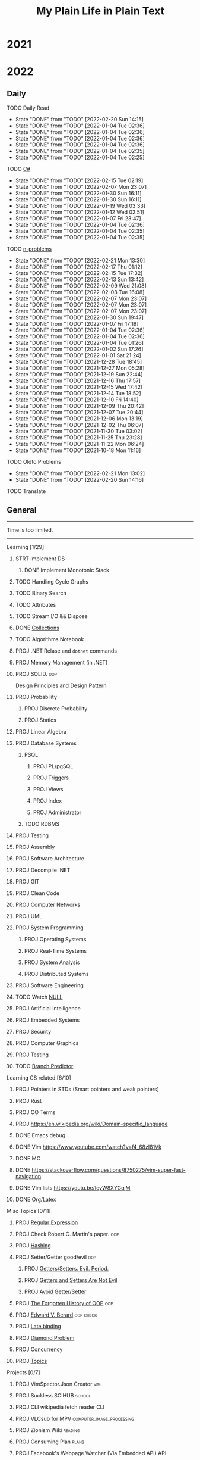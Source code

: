 #+TITLE: My Plain Life in Plain Text
* 2021
* 2022
** Daily
**** TODO Daily Read
SCHEDULED:  <2022-01-17 Mon ++1d>
:PROPERTIES:
:LAST_REPEAT: [2022-02-20 Sun 14:15]
:END:
- State "DONE"       from "TODO"       [2022-02-20 Sun 14:15]
- State "DONE"       from "TODO"       [2022-01-04 Tue 02:36]
- State "DONE"       from "TODO"       [2022-01-04 Tue 02:36]
- State "DONE"       from "TODO"       [2022-01-04 Tue 02:36]
- State "DONE"       from "TODO"       [2022-01-04 Tue 02:36]
- State "DONE"       from "TODO"       [2022-01-04 Tue 02:35]
- State "DONE"       from "TODO"       [2022-01-04 Tue 02:25]
**** TODO [[pdf:/home/ghd/source/Books/cs-related/misc/Mark J. Price - C# 8.0 and .NET Core 3.0 – Modern Cross-Platform Development Fourth Edition-Packt (2019).pdf::][C#]]
SCHEDULED: <2022-02-16 Wed ++1d>
:PROPERTIES:
:LAST_REPEAT: [2022-02-15 Tue 02:19]
:END:
- State "DONE"       from "TODO"       [2022-02-15 Tue 02:19]
- State "DONE"       from "TODO"       [2022-02-07 Mon 23:07]
- State "DONE"       from "TODO"       [2022-01-30 Sun 16:11]
- State "DONE"       from "TODO"       [2022-01-30 Sun 16:11]
- State "DONE"       from "TODO"       [2022-01-19 Wed 03:33]
- State "DONE"       from "TODO"       [2022-01-12 Wed 02:51]
- State "DONE"       from "TODO"       [2022-01-07 Fri 23:47]
- State "DONE"       from "TODO"       [2022-01-04 Tue 02:36]
- State "DONE"       from "TODO"       [2022-01-04 Tue 02:35]
- State "DONE"       from "TODO"       [2022-01-04 Tue 02:35]
**** TODO [[org:problems.org][n-problems]]
SCHEDULED: <2022-02-22 Tue ++1d>
:PROPERTIES:
:LAST_REPEAT: [2022-02-21 Mon 13:30]
:END:
- State "DONE"       from "TODO"       [2022-02-21 Mon 13:30]
- State "DONE"       from "TODO"       [2022-02-17 Thu 01:12]
- State "DONE"       from "TODO"       [2022-02-15 Tue 17:32]
- State "DONE"       from "TODO"       [2022-02-13 Sun 13:42]
- State "DONE"       from "TODO"       [2022-02-09 Wed 21:08]
- State "DONE"       from "TODO"       [2022-02-08 Tue 16:08]
- State "DONE"       from "TODO"       [2022-02-07 Mon 23:07]
- State "DONE"       from "TODO"       [2022-02-07 Mon 23:07]
- State "DONE"       from "TODO"       [2022-02-07 Mon 23:07]
- State "DONE"       from "TODO"       [2022-01-30 Sun 19:47]
- State "DONE"       from "TODO"       [2022-01-07 Fri 17:19]
- State "DONE"       from "TODO"       [2022-01-04 Tue 02:36]
- State "DONE"       from "TODO"       [2022-01-04 Tue 02:36]
- State "DONE"       from "TODO"       [2022-01-04 Tue 01:26]
- State "DONE"       from "TODO"       [2022-01-02 Sun 17:26]
- State "DONE"       from "TODO"       [2022-01-01 Sat 21:24]
- State "DONE"       from "TODO"       [2021-12-28 Tue 18:45]
- State "DONE"       from "TODO"       [2021-12-27 Mon 05:28]
- State "DONE"       from "TODO"       [2021-12-19 Sun 22:44]
- State "DONE"       from "TODO"       [2021-12-16 Thu 17:57]
- State "DONE"       from "TODO"       [2021-12-15 Wed 17:42]
- State "DONE"       from "TODO"       [2021-12-14 Tue 18:52]
- State "DONE"       from "TODO"       [2021-12-10 Fri 14:40]
- State "DONE"       from "TODO"       [2021-12-09 Thu 20:42]
- State "DONE"       from "TODO"       [2021-12-07 Tue 20:44]
- State "DONE"       from "TODO"       [2021-12-06 Mon 13:19]
- State "DONE"       from "TODO"       [2021-12-02 Thu 06:07]
- State "DONE"       from "TODO"       [2021-11-30 Tue 03:02]
- State "DONE"       from "TODO"       [2021-11-25 Thu 23:28]
- State "DONE"       from "TODO"       [2021-11-22 Mon 06:24]
- State "DONE"       from "TODO"       [2021-10-18 Mon 11:16]

**** TODO Oldto Problems
SCHEDULED: <2022-02-22 Tue ++1d>
:PROPERTIES:
:LAST_REPEAT: [2022-02-21 Mon 13:02]
:END:
- State "DONE"       from "TODO"       [2022-02-21 Mon 13:02]
- State "DONE"       from "TODO"       [2022-02-20 Sun 14:16]
**** TODO Translate
SCHEDULED: <2022-02-20 Sun ++1d>

** General
--------------------
 Time is too limited.
---------------------
**** Learning [1/29]
***** STRT Implement DS
SCHEDULED: <2022-02-08 Tue>
****** DONE Implement Monotonic Stack
SCHEDULED: <2022-02-10 Thu>

***** TODO Handling Cycle Graphs
SCHEDULED: <2022-02-21 Mon>
***** TODO Binary Search
SCHEDULED: <2022-02-24 Thu>
***** TODO Attributes
SCHEDULED: <2022-03-21 Mon>
***** TODO Stream I/O && Dispose
***** DONE [[org:csharp/README.org][Collections]]
SCHEDULED: <2022-02-09 Wed>
***** TODO Algorithms Notebook
***** PROJ .NET Relase and ~dotnet~ commands
***** PROJ Memory Management (in .NET)
***** PROJ SOLID. :oop:
Design Principles and Design Pattern
***** PROJ Probability
****** PROJ Discrete Probability
****** PROJ Statics
***** PROJ Linear Algebra
***** PROJ Database Systems
****** PSQL
******* PROJ PL/pgSQL
******* PROJ Triggers
******* PROJ Views
******* PROJ Index
******* PROJ Administrator
****** TODO RDBMS
***** PROJ Testing
***** PROJ Assembly
***** PROJ Software Architecture
***** PROJ Decompile .NET
***** PROJ GIT
***** PROJ Clean Code
***** PROJ Computer Networks
***** PROJ UML
***** PROJ System Programming
****** PROJ Operating Systems
****** PROJ Real-Time Systems
****** PROJ System Analysis
****** PROJ Distributed Systems
***** PROJ Software Engineering
***** TODO Watch [[https://www.infoq.com/presentations/Null-References-The-Billion-Dollar-Mistake-Tony-Hoare/][NULL]]
SCHEDULED: <2022-04-11 Mon>
***** PROJ Artificial Intelligence
***** PROJ Embedded Systems
***** PROJ Security
***** PROJ Computer Graphics
***** PROJ Testing

***** TODO [[https://en.wikipedia.org/wiki/Branch_predictor][Branch Predictor]]

**** Learning CS related [6/10]
***** PROJ Pointers in STDs (Smart pointers and weak pointers)
***** PROJ Rust
***** PROJ OO Terms
***** PROJ [[https://en.wikipedia.org/wiki/Domain-specific_language]]
***** DONE Emacs debug
***** DONE Vim [[https://www.youtube.com/watch?v=f4_68zI81Vk]]
***** DONE MC
***** DONE [[https://stackoverflow.com/questions/8750275/vim-super-fast-navigation]]
***** DONE Vim lists [[https://youtu.be/IoyW8XYGqjM]]
***** DONE Org/Latex

**** Misc Topics [0/11]
***** PROJ [[http://www.youtube.com/playlist?list=PLwCMLs3sjOY4aVMg7hgQGHyQBZnHgFjJk][Regular Expression]]
***** PROJ Check Robert C. Martin's paper. :oop:
***** PROJ [[pdf:/mnt/0E08DBBF08DBA3CD/aur/vim-gtk-vim-syntax/src/gtk-vim-syntax/cok/cs-related/analysis.pdf::330][Hashing]]
***** PROJ Setter/Getter good/evil :oop:
****** PROJ [[https://www.yegor256.com/2014/09/16/getters-and-setters-are-evil.html][Getters/Setters. Evil. Period.]]
****** PROJ [[https://dzone.com/articles/getters-and-setters-are-not][Getters and Setters Are Not Evil]]
****** PROJ [[https://dev.to/scottshipp/avoid-getters-and-setters-whenever-possible-c8m][Avoid Getter/Setter]]
***** PROJ [[https://medium.com/javascript-scene/the-forgotten-history-of-oop-88d71b9b2d9f][The Forgotten History of OOP]] :oop:
***** PROJ [[https://en.wikiquote.org/wiki/Edward_V._Berard][Edward V. Berard]] :oop:check:
***** PROJ [[https://en.wikipedia.org/wiki/Late_binding][Late binding]]
***** PROJ [[https://en.wikipedia.org/wiki/Multiple_inheritance][Diamond Problem]]
***** PROJ [[https://en.wikipedia.org/wiki/Concurrency_(computer_science)][Concurrency]]
***** PROJ [[https://github.com/Developer-Y/cs-video-courses][Topics]]
**** Projects [0/7]
***** PROJ VimSpector.Json Creator                       :vim:
***** PROJ Suckless SCIHUB                               :school:
***** PROJ CLI wikipedia fetch reader                    :CLI:
***** PROJ VLCsub for MPV                                :computer_image_processing:
***** PROJ Zionism Wiki                                  :reading:
***** PROJ Consuming Plan                                :plans:
***** PROJ Facebook's Webpage Watcher (Via Embedded API) :API:
**** Check [0/4]
***** [ ] [[https://stackoverflow.com/questions/3967177/when-to-use-const-and-const-reference-in-function-args][When to use conset]]
***** [ ] [[https://stackoverflow.blog/2021/12/30/how-often-do-people-actually-copy-and-paste-from-stack-overflow-now-we-know/][Copies from stackoverflow]]
***** [ ] [[https://www.fluentcpp.com/2022/01/24/programming-paradigm-gives-expressive-code/][Which Programming Paradigm Gives the Most Expressive Code?]]
***** [ ] [[https://dzone.com/articles/is-inheritance-dead#_=_][Is OOP Dead]]

***** .NET [/]
****** [ ] [[https://www.deleaker.com/blog/2021/03/19/unmanaged-memory-leaks-in-dotnet/][.NET unmanged resources]]
****** [ ] [[https://adamsitnik.com/Value-Types-vs-Reference-Types/][Value vs reference types]]
***** Algorithms [/]
****** [ ] [[wikipedia:Floyd–Warshall_algorithm][Floyd–Warshall Algorithm]]
****** [ ] [[wikipedia:Bellman–Ford_algorithm][Bellman–Ford Algorithm]]
****** [ ] [[https://www.wikiwand.com/en/Divide-and-conquer_algorithm][Divide and Conquer Algorithm]]
***** Random [/]
****** [ ] [[https://en.wikipedia.org/wiki/Pseudorandom_number_generator][Pseudorandom number generator]]
****** [ ] [[https://rosettacode.org/wiki/Subtractive_generator][Subtractive generator]]
****** [ ] [[https://docs.microsoft.com/en-us/dotnet/api/system.random?view=net-6.0#Overriding][Random in C#]]

** Common TODO [41/53]
******* DONE study physics chapter
******* DONE Focus ch15, solve all.
SCHEDULED: <2021-08-29 Sun>
******* DONE KILL Handle mail in Emacs
CLOSED: [2021-10-26 Tue 09:19] SCHEDULED: <2021-09-02 Thu>
******* DONE Organize books
SCHEDULED: <2021-08-29 Sun>

******* DONE Ch16, Solve
SCHEDULED: <2021-08-30 Mon>

******* DONE KILL Ch17, Solve
CLOSED: [2021-10-26 Tue 09:19] SCHEDULED: <2021-08-31 Tue>

******* DONE Revise Ch16 problems
DEADLINE: <2021-09-07 Tue>

******* DONE KILL CASE Research
CLOSED: [2021-10-26 Tue 09:19] DEADLINE: <2021-09-03 Fri>

******* DONE Assignment 1
SCHEDULED: <2021-11-11 Thu>

[[file:Doing_\[9/12\]/2021-11-11_16-26-45_screenshot.png]]

******* DONE Assignment 2
SCHEDULED: <2021-11-11 Thu>
#+DOWNLOADED: screenshot @ 2021-11-11 16:26:07
[[file:Doing_\[9/12\]/2021-11-11_16-26-07_screenshot.png]]
******* DONE Revision MATH
SCHEDULED: <2021-12-07 Tue>
******* DONE OOP assignment
SCHEDULED: <2021-11-23 Tue>
******* DONE PE
SCHEDULED: <2021-11-22 Mon>
******* DONE Digital Transformation Research
DEADLINE: <2021-12-23 Thu>
******* DONE Discrete Structure Assignment
SCHEDULED: <2021-12-04 Sat>
******* DONE Discrete Structures
SCHEDULED: <2021-11-18 Thu>
******* DONE Revision DS
SCHEDULED: <2021-11-13 Sat>
******* DONE Revision
SCHEDULED: <2021-12-12 Sun>
******* DONE OOP Assignment
SCHEDULED: <2021-11-11 Thu>

******* DONE Prove that for every integer $n$, $4n + 7$ is odd. :dm:
DEADLINE: <2021-12-02 Thu>

******* DONE Are these system specifications consistent? :dm:
DEADLINE: <2021-12-02 Thu>

******* DONE Establish the validity of the following arguments :dm:
DEADLINE: <2021-12-02 Thu>

******* DONE Prove using both direct and contraposition proofs that: if $n$ is even, then $n + 11$ is odd :dm:
DEADLINE: <2021-12-02 Thu>

******* DONE Understand Jarvi's algorithm :algorithms:
******* DONE Read [[https://en.wikipedia.org/wiki/Recursion_(computer_science)#Recursion_versus_iteration][Iteration versus recursion]]
******* TODO Abdo Muhammed birthday
SCHEDULED: <2022-03-04 Fri>
******* DONE Organize DOTS
******* DONE Presentation
DEADLINE: <2021-12-31 Fri>
******* DONE Project Manika
SCHEDULED: <2022-01-01 Sat>
******* DONE Oral Math
SCHEDULED: <2022-01-05 Wed>
******* DONE DSP
SCHEDULED: <2022-01-08 Sat>
******* DONE Memorize Pages
SCHEDULED: <2022-01-04 Tue>
******* DONE See PowerPI
SCHEDULED: <2022-01-04 Tue>
******* DONE See Project
SCHEDULED: <2022-01-04 Tue>
******* DONE See Research
SCHEDULED: <2022-01-04 Tue>
******* DONE Discuss
SCHEDULED: <2022-01-04 Tue>
******* DONE Start Math
SCHEDULED: <2022-01-04 Tue>
******* DONE Depth-First Search
SCHEDULED: <2022-01-04 Tue>
******* DONE Breadth-First Search
SCHEDULED: <2022-01-04 Tue>

******* TODO Trees
SCHEDULED: <2022-03-04 Fri>
******* TODO Algorithm Video
Convex hull
******* TODO Visualize Amazon
SCHEDULED: <2022-03-06 Sun>
******* STRT Implement Interfaces
SCHEDULED: <2022-02-15 Tue>

******* TODO Queue
SCHEDULED: <2022-02-22 Tue>
******* TODO Tree
SCHEDULED: <2022-02-23 Wed>
******* TODO Heap
SCHEDULED: <2022-02-24 Thu>
******* TODO Dij
SCHEDULED: <2022-02-25 Fri>
******* TODO Flowyed
SCHEDULED: <2022-02-26 Sat>
******* TODO DB problems
SCHEDULED: <2022-04-01 Fri>
https://learngitbranching.js.org/

******* TODO Regex
SCHEDULED: <2022-04-15 Fri>
https://regexone.com/
https://regex101.com/

******* DONE Wash Your Teath
SCHEDULED: <2022-02-19 Sat>
******* DONE Implement Doubly Linked List
SCHEDULED: <2022-02-17 Thu>

******* DONE Solve Linked List Problems
SCHEDULED: <2022-02-17 Thu>

** Write [1/9]
***** DONE Oracle
***** PROJ Harassment
***** PROJ Ibn Rushed \and Kenddy
***** PROJ A.C.A.B
***** PROJ (Parasite): What normie needs
***** PROJ Abky 3ka Kabol
***** PROJ Absher Aya Masra
***** PROJ Null
SCHEDULED: <2022-03-05 Sat>

***** PROJ How I do my computing
- Thank git
** Exams [7/7]
*** DONE OO
SCHEDULED: <2022-01-10 Mon>
*** DONE IS
SCHEDULED: <2022-01-13 Thu>
*** [X] Mathematics
SCHEDULED: <2022-01-17 Mon>
*** [X] PE
SCHEDULED: <2022-01-20 Thu>
*** DONE DS
SCHEDULED: <2022-01-24 Mon>
*** [X] MM
SCHEDULED: <2022-01-27 Thu>
*** DONE DSP
SCHEDULED: <2022-01-31 Mon>
** Music [9/11]
******* DONE Remains of the day
******* DONE The handmidan
******* DONE Room (2015) soundtrack
******* DONE [[http://www.youtube.com/playlist?list=PLa8ySGsymo_2mlORDZvdSwTzqQ82Km4Tj][Mad Men]]
******* DONE The Two Popes
******* KILL Classics in Muskiubee
******* KILL Michael Jackson
******* KILL Fayrouz
******* DONE Exotica
******* PROJ Chapelwaite soundtrack
******* PROJ Three Colors: White (Classics)
** Reading..
*** [X] [[pdfview:/home/ghd/source/Politics/Zionism and Israeli Occupation in Palestine/من هو اليهودي؟.pdf][من هو اليهودي]]
*** [X] [[pdfview:~/source/Books/Politics/General/(Critical, Digital and Social Media Studies) Joan Pedro-Caranana_ Daniel Broudy_ Jefferey Klaehn - The Propaganda Model Today_ Filtering Perception and Awareness-University of Westminster Press (2018).pdf][Propaganda Model]]
*** [ ] سيكولوجيا العلاقات الجنسية
*** TODO Psychology of Sexual Relationships


* Draft For What is Done

**** [[org:sql.org][PSQL]]
- State "DONE"       from "TODO"       [2022-01-23 Sun 23:27]
- State "DONE"       from "TODO"       [2022-01-23 Sun 23:27]
- State "DONE"       from "TODO"       [2022-01-23 Sun 23:27]
- State "DONE"       from "TODO"       [2022-01-23 Sun 23:27]
- State "DONE"       from "TODO"       [2022-01-23 Sun 23:27]
- State "DONE"       from "TODO"       [2022-01-23 Sun 23:27]
- State "DONE"       from "TODO"       [2022-01-23 Sun 23:27]
- State "DONE"       from "TODO"       [2022-01-12 Wed 03:13]
- State "DONE"       from "TODO"       [2022-01-12 Wed 03:13]
- State "DONE"       from "TODO"       [2022-01-12 Wed 03:13]
- State "DONE"       from "TODO"       [2022-01-12 Wed 03:13]
- State "DONE"       from "TODO"       [2022-01-12 Wed 03:13]
- State "DONE"       from "IDEA"       [2022-01-12 Wed 03:13]
- State "DONE"       from "TODO"       [2022-01-12 Wed 03:11]
- State "DONE"       from "TODO"       [2022-01-08 Sat 03:29]
- State "DONE"       from "TODO"       [2022-01-07 Fri 17:19]
- State "DONE"       from "TODO"       [2022-01-04 Tue 02:36]
- State "DONE"       from "TODO"       [2022-01-04 Tue 02:36]
- State "DONE"       from "TODO"       [2021-12-31 Fri 06:01]
- State "DONE"       from "TODO"       [2021-12-28 Tue 18:45]
- State "DONE"       from "TODO"       [2021-12-28 Tue 18:45]
- State "DONE"       from "TODO"       [2021-12-16 Thu 17:56]
- State "DONE"       from "TODO"       [2021-12-15 Wed 00:02]
- State "DONE"       from "TODO"       [2021-12-07 Tue 06:57]
- State "DONE"       from "TODO"       [2021-11-25 Thu 23:28]
- State "DONE"       from "TODO"       [2021-11-22 Mon 04:05]
- State "DONE"       from "TODO"       [2021-11-22 Mon 04:05]
